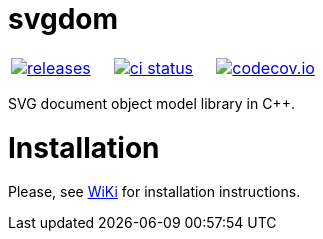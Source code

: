 :name: svgdom

= {name}

|====
| link:https://github.com/cppfw/{name}/releases[image:https://img.shields.io/github/tag/cppfw/{name}.svg[releases]] | link:https://github.com/cppfw/{name}/actions[image:https://github.com/cppfw/{name}/workflows/ci/badge.svg[ci status]] | link:https://codecov.io/gh/cppfw/{name}[image:https://codecov.io/gh/cppfw/{name}/branch/master/graph/badge.svg?token=LKA3SRSkc3[codecov.io]]
|====

SVG document object model library in C++.

= Installation

Please, see link:wiki/Main.adoc[WiKi] for installation instructions.
